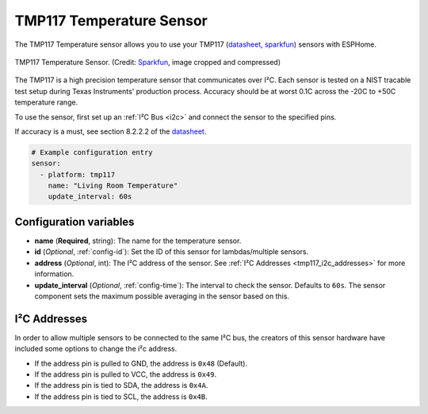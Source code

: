 TMP117 Temperature Sensor
=========================

.. seo::
    :description: Instructions for setting up the TMP117 Temperature sensor.
    :image: tmp117.jpg
    :keywords: TMP117

The TMP117 Temperature sensor allows you to use your TMP117
(`datasheet <https://www.ti.com/lit/ds/symlink/tmp117.pdf>`__,
`sparkfun <https://www.sparkfun.com/products/15805>`__)
sensors with ESPHome.

.. figure:: images/tmp117.jpg
    :align: center
    :width: 30.0%

    TMP117 Temperature Sensor.
    (Credit: `Sparkfun <https://www.sparkfun.com/products/15805>`__, image cropped and compressed)

.. _Sparkfun: https://www.sparkfun.com/products/15805

The TMP117 is a high precision temperature sensor that communicates over I²C. Each sensor is tested on a NIST tracable test setup during Texas Instruments' production process. Accuracy should be at worst 0.1C across the -20C to +50C temperature range.

To use the sensor, first set up an :ref:`I²C Bus <i2c>` and connect the sensor to the specified pins.

If accuracy is a must, see section 8.2.2.2 of the `datasheet <https://www.ti.com/lit/ds/symlink/tmp117.pdf>`__.

.. code-block:: yaml

    # Example configuration entry
    sensor:
      - platform: tmp117
        name: "Living Room Temperature"
        update_interval: 60s

Configuration variables
-----------------------

- **name** (**Required**, string): The name for the temperature sensor.
- **id** (*Optional*, :ref:`config-id`): Set the ID of this sensor for lambdas/multiple sensors.
- **address** (*Optional*, int): The I²C address of the sensor.
  See :ref:`I²C Addresses <tmp117_i2c_addresses>` for more information.
- **update_interval** (*Optional*, :ref:`config-time`): The interval to check the sensor. Defaults to ``60s``.  The sensor component sets the maximum possible averaging in the sensor based on this.

.. _tmp117_i2c_addresses:

I²C Addresses
-------------

In order to allow multiple sensors to be connected to the same I²C bus,
the creators of this sensor hardware have included some options to
change the i²c address.

-  If the address pin is pulled to GND, the address is ``0x48`` (Default).
-  If the address pin is pulled to VCC, the address is ``0x49``.
-  If the address pin is tied to SDA, the address is ``0x4A``.
-  If the address pin is tied to SCL, the address is ``0x4B``.
